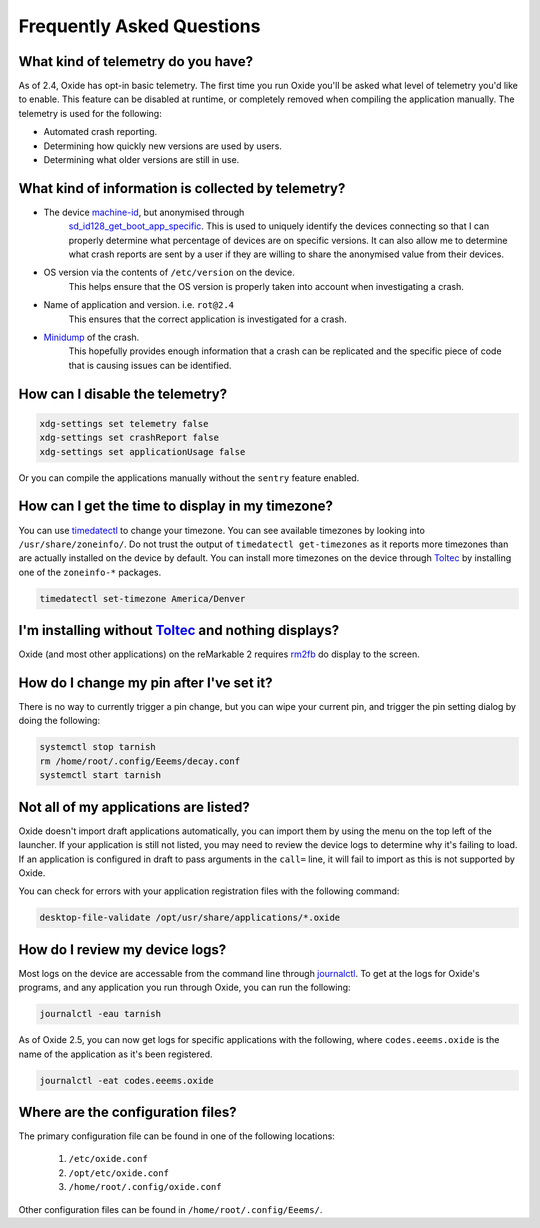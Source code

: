 ==========================
Frequently Asked Questions
==========================

What kind of telemetry do you have?
===================================

As of 2.4, Oxide has opt-in basic telemetry. The first time you run Oxide you'll be asked what level
of telemetry you'd like to enable. This feature can be disabled at runtime, or completely removed
when compiling the application manually. The telemetry is used for the following:

- Automated crash reporting.
- Determining how quickly new versions are used by users.
- Determining what older versions are still in use.

What kind of information is collected by telemetry?
===================================================

- The device `machine-id <https://man7.org/linux/man-pages/man5/machine-id.5.html>`_, but anonymised through
    `sd_id128_get_boot_app_specific <https://man7.org/linux/man-pages/man3/sd_id128_get_machine_app_specific.3.html>`_.
    This is used to uniquely identify the devices connecting so that I can properly determine what
    percentage of devices are on specific versions. It can also allow me to determine what crash
    reports are sent by a user if they are willing to share the anonymised value from their devices.
- OS version via the contents of ``/etc/version`` on the device.
    This helps ensure that the OS version is properly taken into account when investigating a crash.
- Name of application and version. i.e. ``rot@2.4``
    This ensures that the correct application is investigated for a crash.
- `Minidump <https://docs.sentry.io/platforms/native/guides/minidumps/>`_ of the crash.
    This hopefully provides enough information that a crash can be replicated and the specific
    piece of code that is causing issues can be identified.

How can I disable the telemetry?
================================

.. code:: bash

  xdg-settings set telemetry false
  xdg-settings set crashReport false
  xdg-settings set applicationUsage false

Or you can compile the applications manually without the ``sentry`` feature enabled.

How can I get the time to display in my timezone?
=================================================

You can use `timedatectl <https://www.freedesktop.org/software/systemd/man/timedatectl.html>`_
to change your timezone. You can see available timezones by looking into ``/usr/share/zoneinfo/``.
Do not trust the output of ``timedatectl get-timezones`` as it reports more timezones than are
actually installed on the device by default. You can install more timezones on the device through
`Toltec <https://toltec-dev.org>`_ by installing one of the ``zoneinfo-*`` packages.

.. code:: bash

  timedatectl set-timezone America/Denver


I'm installing without `Toltec <https://toltec-dev.org>`_ and nothing displays?
===============================================================================

Oxide (and most other applications) on the reMarkable 2 requires
`rm2fb <https://github.com/ddvk/remarkable2-framebuffer>`_ do display to the screen.

How do I change my pin after I've set it?
=========================================

There is no way to currently trigger a pin change, but you can wipe your current pin, and trigger
the pin setting dialog by doing the following:

.. code:: bash

  systemctl stop tarnish
  rm /home/root/.config/Eeems/decay.conf
  systemctl start tarnish


Not all of my applications are listed?
======================================

Oxide doesn't import draft applications automatically, you can import them by using the menu on the
top left of the launcher. If your application is still not listed, you may need to review the device
logs to determine why it's failing to load. If an application is configured in draft to pass arguments
in the ``call=`` line, it will fail to import as this is not supported by Oxide.

You can check for errors with your application registration files with the following command:

.. code:: bash

  desktop-file-validate /opt/usr/share/applications/*.oxide

How do I review my device logs?
===============================

Most logs on the device are accessable from the command line through
`journalctl <https://www.freedesktop.org/software/systemd/man/journalctl.html>`_. To get at the logs
for Oxide's programs, and any application you run through Oxide, you can run the following:

.. code:: bash

  journalctl -eau tarnish

As of Oxide 2.5, you can now get logs for specific applications with the following, where
``codes.eeems.oxide`` is the name of the application as it's been registered.

.. code:: bash

  journalctl -eat codes.eeems.oxide

Where are the configuration files?
==================================

The primary configuration file can be found in one of the following locations:

  1. ``/etc/oxide.conf``
  2. ``/opt/etc/oxide.conf``
  3. ``/home/root/.config/oxide.conf``

Other configuration files can be found in ``/home/root/.config/Eeems/``.
